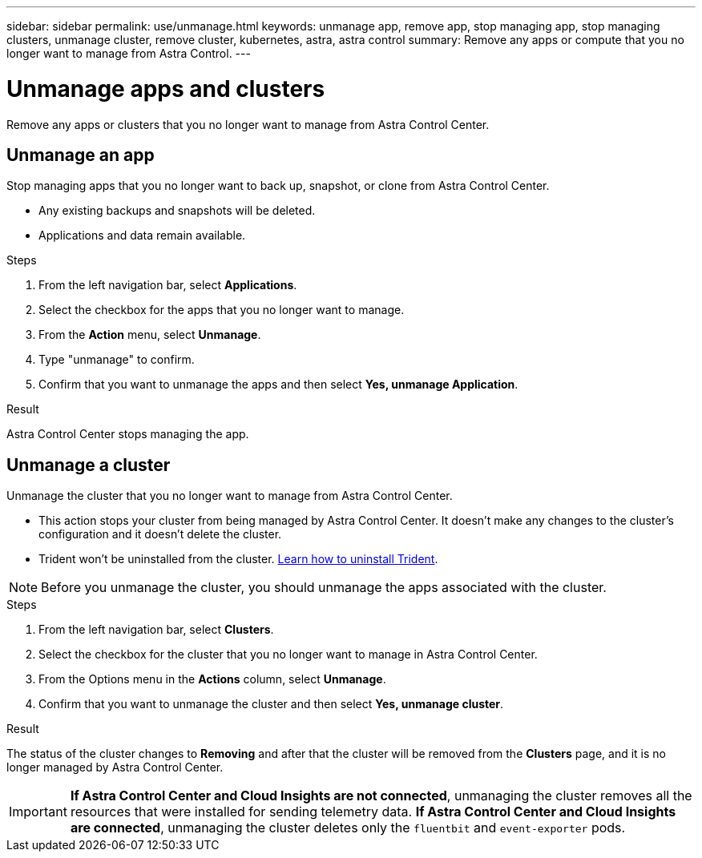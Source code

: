 ---
sidebar: sidebar
permalink: use/unmanage.html
keywords: unmanage app, remove app, stop managing app, stop managing clusters, unmanage cluster, remove cluster, kubernetes, astra, astra control
summary: Remove any apps or compute that you no longer want to manage from Astra Control.
---

= Unmanage apps and clusters
:hardbreaks:
:icons: font
:imagesdir: ../media/use/

Remove any apps or clusters that you no longer want to manage from Astra Control Center.

== Unmanage an app

Stop managing apps that you no longer want to back up, snapshot, or clone from Astra Control Center.

* Any existing backups and snapshots will be deleted.

* Applications and data remain available.

.Steps

. From the left navigation bar, select *Applications*.
. Select the checkbox for the apps that you no longer want to manage.
. From the *Action* menu, select *Unmanage*.
. Type "unmanage" to confirm.
. Confirm that you want to unmanage the apps and then select *Yes, unmanage Application*.


.Result

Astra Control Center stops managing the app.

== Unmanage a cluster

Unmanage the cluster that you no longer want to manage from Astra Control Center.

* This action stops your cluster from being managed by Astra Control Center. It doesn't make any changes to the cluster's configuration and it doesn't delete the cluster.

* Trident won't be uninstalled from the cluster. https://docs.netapp.com/us-en/trident/trident-managing-k8s/uninstall-trident.html[Learn how to uninstall Trident^].

NOTE: Before you unmanage the cluster, you should unmanage the apps associated with the cluster.

.Steps

. From the left navigation bar, select *Clusters*.

. Select the checkbox for the cluster that you no longer want to manage in Astra Control Center.

. From the Options menu in the *Actions* column, select *Unmanage*.

. Confirm that you want to unmanage the cluster and then select *Yes, unmanage cluster*.

.Result

The status of the cluster changes to *Removing* and after that the cluster will be removed from the *Clusters* page, and it is no longer managed by Astra Control Center.

IMPORTANT: *If Astra Control Center and Cloud Insights are not connected*, unmanaging the cluster removes all the resources that were installed for sending telemetry data. *If Astra Control Center and Cloud Insights are connected*, unmanaging the cluster deletes only the `fluentbit` and `event-exporter` pods.
